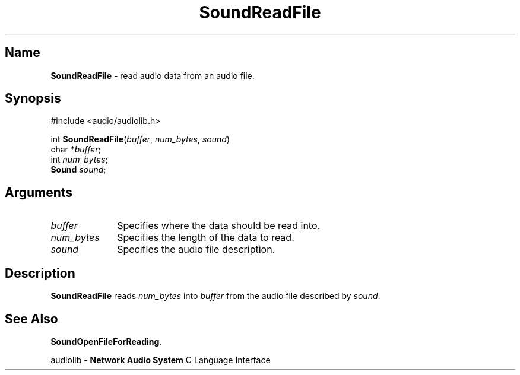 .\" $NCDId: @(#)SoRdFile.man,v 1.1 1994/09/27 00:38:18 greg Exp $
.\" copyright 1994 Steven King
.\"
.\" portions are
.\" * Copyright 1993 Network Computing Devices, Inc.
.\" *
.\" * Permission to use, copy, modify, distribute, and sell this software and its
.\" * documentation for any purpose is hereby granted without fee, provided that
.\" * the above copyright notice appear in all copies and that both that
.\" * copyright notice and this permission notice appear in supporting
.\" * documentation, and that the name Network Computing Devices, Inc. not be
.\" * used in advertising or publicity pertaining to distribution of this
.\" * software without specific, written prior permission.
.\" * 
.\" * THIS SOFTWARE IS PROVIDED 'AS-IS'.  NETWORK COMPUTING DEVICES, INC.,
.\" * DISCLAIMS ALL WARRANTIES WITH REGARD TO THIS SOFTWARE, INCLUDING WITHOUT
.\" * LIMITATION ALL IMPLIED WARRANTIES OF MERCHANTABILITY, FITNESS FOR A
.\" * PARTICULAR PURPOSE, OR NONINFRINGEMENT.  IN NO EVENT SHALL NETWORK
.\" * COMPUTING DEVICES, INC., BE LIABLE FOR ANY DAMAGES WHATSOEVER, INCLUDING
.\" * SPECIAL, INCIDENTAL OR CONSEQUENTIAL DAMAGES, INCLUDING LOSS OF USE, DATA,
.\" * OR PROFITS, EVEN IF ADVISED OF THE POSSIBILITY THEREOF, AND REGARDLESS OF
.\" * WHETHER IN AN ACTION IN CONTRACT, TORT OR NEGLIGENCE, ARISING OUT OF OR IN
.\" * CONNECTION WITH THE USE OR PERFORMANCE OF THIS SOFTWARE.
.\"
.\" $Id$
.TH SoundReadFile 3 "1.2" ""
.SH \fBName\fP
\fBSoundReadFile\fP \- read audio data from an audio file.
.SH \fBSynopsis\fP
#include <audio/audiolib.h>
.sp 1
int
\fBSoundReadFile\fP(\fIbuffer\fP, \fInum_bytes\fP, \fIsound\fP)
.br
    char *\fIbuffer\fP;
.br
    int \fInum_bytes\fP;
.br
    \fBSound\fP \fIsound\fP;
.SH \fBArguments\fP
.IP \fIbuffer\fP 1i
Specifies where the data should be read into.
.IP \fInum_bytes\fP 1i
Specifies the length of the data to read.
.IP \fIsound\fP 1i
Specifies the audio file description.
.SH \fBDescription\fP
\fBSoundReadFile\fP reads \fInum_bytes\fP into \fIbuffer\fP from the audio file described by \fIsound\fP.
.SH \fBSee Also\fP
\fBSoundOpenFileForReading\fP.
.sp 1
audiolib \- \fBNetwork Audio System\fP C Language Interface

